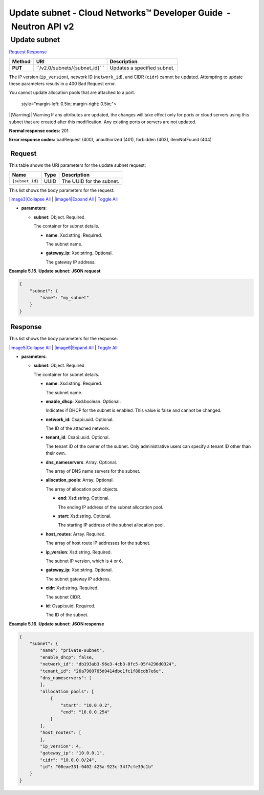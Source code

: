 =================================================================
Update subnet - Cloud Networks™ Developer Guide  - Neutron API v2
=================================================================

 Update subnet
~~~~~~~~~~~~~~

`Request <PUT_updateSubnet_v2.0_subnets__subnet_id__api_subnets_neutron.html#PUT_updateSubnet_v2.0_subnets__subnet_id__api_subnets_neutron-Request>`__
`Response <PUT_updateSubnet_v2.0_subnets__subnet_id__api_subnets_neutron.html#PUT_updateSubnet_v2.0_subnets__subnet_id__api_subnets_neutron-Response>`__

 
+---------+------------------------------+--------------------------------------+
| Method  | URI                          | Description                          |
+=========+==============================+======================================+
| **PUT** | ``/v2.0/subnets/{subnet_id}` | Updates a specified subnet.          |
|         | `                            |                                      |
+---------+------------------------------+--------------------------------------+

The IP version (``ip_version``), network ID (``network_id``), and CIDR
(``cidr``) cannot be updated. Attempting to update these parameters
results in a 400 Bad Request error.

You cannot update allocation pools that are attached to a port.

   style="margin-left: 0.5in; margin-right: 0.5in;">

|[Warning]|
Warning
If any attributes are updated, the changes will take effect only for
ports or cloud servers using this subnet that are created after this
modification. Any existing ports or servers are not updated.

**Normal response codes:** 201

**Error response codes:** badRequest (400), unauthorized (401),
forbidden (403), itemNotFound (404)

 Request
^^^^^^^^

This table shows the URI parameters for the update subnet request:

+-----------------------+---------+---------------------------------------------+
| Name                  | Type    | Description                                 |
+=======================+=========+=============================================+
| ``{subnet_id}``       | ​U​U​ID | The UUID for the subnet.                    |
+-----------------------+---------+---------------------------------------------+

This list shows the body parameters for the request:

`|image3|\ Collapse All <#>`__ \| `|image4|\ Expand All <#>`__ \|
`Toggle All <#>`__

-  **parameters**:

   -  **subnet**: Object. Required.

      The container for subnet details.

      -  **name**: Xsd:string. Required.

         The subnet name.

      -  **gateway\_ip**: Xsd:string. Optional.

         The gateway IP address.

 
**Example 5.15. Update subnet: JSON request**

.. code::  

    {
        "subnet": {
            "name": "my_subnet"
        }
    }

 Response
^^^^^^^^^

This list shows the body parameters for the response:

`|image5|\ Collapse All <#>`__ \| `|image6|\ Expand All <#>`__ \|
`Toggle All <#>`__

-  **parameters**:

   -  **subnet**: Object. Required.

      The container for subnet details.

      -  **name**: Xsd:string. Required.

         The subnet name.

      -  **enable\_dhcp**: Xsd:boolean. Optional.

         Indicates if DHCP for the subnet is enabled. This value is
         false and cannot be changed.

      -  **network\_id**: Csapi:uuid. Optional.

         The ID of the attached network.

      -  **tenant\_id**: Csapi:uuid. Optional.

         The tenant ID of the owner of the subnet. Only administrative
         users can specify a tenant ID other than their own.

      -  **dns\_nameservers**: Array. Optional.

         The array of DNS name servers for the subnet.

      -  **allocation\_pools**: Array. Optional.

         The array of allocation pool objects.

         -  **end**: Xsd:string. Optional.

            The ending IP address of the subnet allocation pool.

         -  **start**: Xsd:string. Optional.

            The starting IP address of the subnet allocation pool.

      -  **host\_routes**: Array. Required.

         The array of host route IP addresses for the subnet.

      -  **ip\_version**: Xsd:string. Required.

         The subnet IP version, which is ``4`` or ``6``.

      -  **gateway\_ip**: Xsd:string. Optional.

         The subnet gateway IP address.

      -  **cidr**: Xsd:string. Required.

         The subnet CIDR.

      -  **id**: Csapi:uuid. Required.

         The ID of the subnet.

 
**Example 5.16. Update subnet: JSON response**

.. code::  

    {
        "subnet": {
            "name": "private-subnet",
            "enable_dhcp": false,
            "network_id": "db193ab3-96e3-4cb3-8fc5-05f4296d0324",
            "tenant_id": "26a7980765d0414dbc1fc1f88cdb7e6e",
            "dns_nameservers": [
            ],
            "allocation_pools": [
                {
                    "start": "10.0.0.2",
                    "end": "10.0.0.254"
                }
            ],
            "host_routes": [
            ],
            "ip_version": 4,
            "gateway_ip": "10.0.0.1",
            "cidr": "10.0.0.0/24",
            "id": "08eae331-0402-425a-923c-34f7cfe39c1b"
        }
    }
